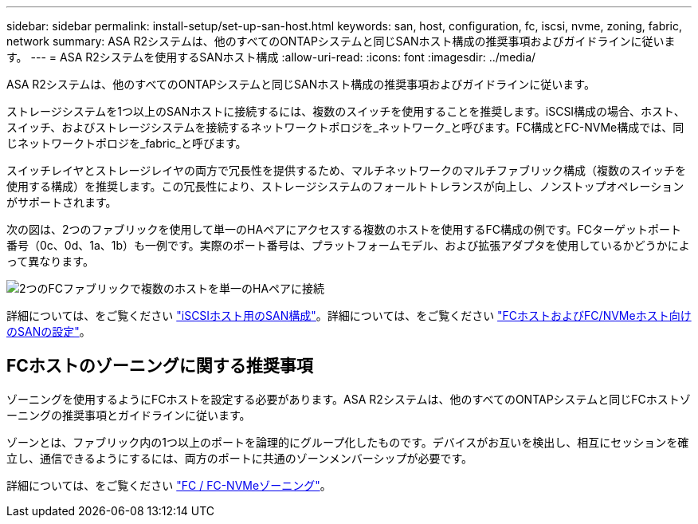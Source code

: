 ---
sidebar: sidebar 
permalink: install-setup/set-up-san-host.html 
keywords: san, host, configuration, fc, iscsi, nvme, zoning, fabric, network 
summary: ASA R2システムは、他のすべてのONTAPシステムと同じSANホスト構成の推奨事項およびガイドラインに従います。 
---
= ASA R2システムを使用するSANホスト構成
:allow-uri-read: 
:icons: font
:imagesdir: ../media/


[role="lead"]
ASA R2システムは、他のすべてのONTAPシステムと同じSANホスト構成の推奨事項およびガイドラインに従います。

ストレージシステムを1つ以上のSANホストに接続するには、複数のスイッチを使用することを推奨します。iSCSI構成の場合、ホスト、スイッチ、およびストレージシステムを接続するネットワークトポロジを_ネットワーク_と呼びます。FC構成とFC-NVMe構成では、同じネットワークトポロジを_fabric_と呼びます。

スイッチレイヤとストレージレイヤの両方で冗長性を提供するため、マルチネットワークのマルチファブリック構成（複数のスイッチを使用する構成）を推奨します。この冗長性により、ストレージシステムのフォールトトレランスが向上し、ノンストップオペレーションがサポートされます。

次の図は、2つのファブリックを使用して単一のHAペアにアクセスする複数のホストを使用するFC構成の例です。FCターゲットポート番号（0c、0d、1a、1b）も一例です。実際のポート番号は、プラットフォームモデル、および拡張アダプタを使用しているかどうかによって異なります。

image::multi-fabric-san-configuration.png[2つのFCファブリックで複数のホストを単一のHAペアに接続]

詳細については、をご覧ください link:https://docs.netapp.com/us-en/ontap/san-config/configure-iscsi-san-hosts-ha-pairs-reference.html["iSCSIホスト用のSAN構成"^]。詳細については、をご覧ください link:https://docs.netapp.com/us-en/ontap/san-config/configure-fc-nvme-hosts-ha-pairs-reference.html["FCホストおよびFC/NVMeホスト向けのSANの設定"^]。



== FCホストのゾーニングに関する推奨事項

ゾーニングを使用するようにFCホストを設定する必要があります。ASA R2システムは、他のすべてのONTAPシステムと同じFCホストゾーニングの推奨事項とガイドラインに従います。

ゾーンとは、ファブリック内の1つ以上のポートを論理的にグループ化したものです。デバイスがお互いを検出し、相互にセッションを確立し、通信できるようにするには、両方のポートに共通のゾーンメンバーシップが必要です。

詳細については、をご覧ください link:https://docs.netapp.com/us-en/ontap/san-config/fibre-channel-fcoe-zoning-concept.html["FC / FC-NVMeゾーニング"^]。
